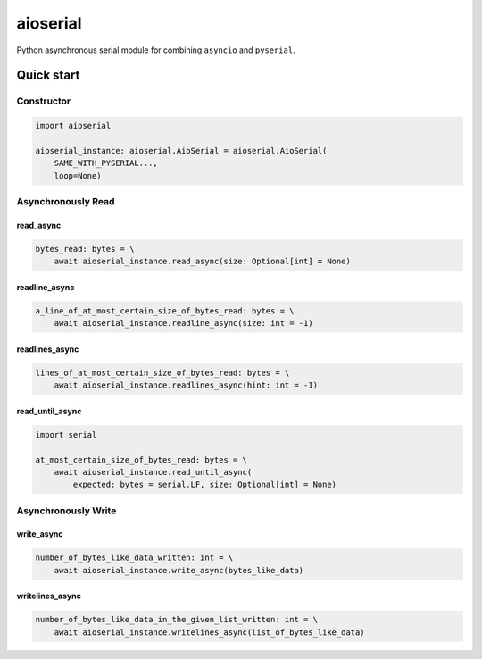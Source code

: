 =========
aioserial
=========

Python asynchronous serial module for combining ``asyncio`` and ``pyserial``.

Quick start
===========

Constructor
-----------

.. code:: py

    import aioserial

    aioserial_instance: aioserial.AioSerial = aioserial.AioSerial(
        SAME_WITH_PYSERIAL...,
        loop=None)

Asynchronously Read
-------------------

read_async
``````````

.. code:: py

    bytes_read: bytes = \
        await aioserial_instance.read_async(size: Optional[int] = None)

readline_async
``````````````

.. code:: py

    a_line_of_at_most_certain_size_of_bytes_read: bytes = \
        await aioserial_instance.readline_async(size: int = -1)

readlines_async
```````````````

.. code:: py

    lines_of_at_most_certain_size_of_bytes_read: bytes = \
        await aioserial_instance.readlines_async(hint: int = -1)

read_until_async
````````````````

.. code:: py

    import serial

    at_most_certain_size_of_bytes_read: bytes = \
        await aioserial_instance.read_until_async(
            expected: bytes = serial.LF, size: Optional[int] = None)

Asynchronously Write
--------------------

write_async
```````````

.. code:: py

    number_of_bytes_like_data_written: int = \
        await aioserial_instance.write_async(bytes_like_data)

writelines_async
````````````````

.. code:: py

    number_of_bytes_like_data_in_the_given_list_written: int = \
        await aioserial_instance.writelines_async(list_of_bytes_like_data)
